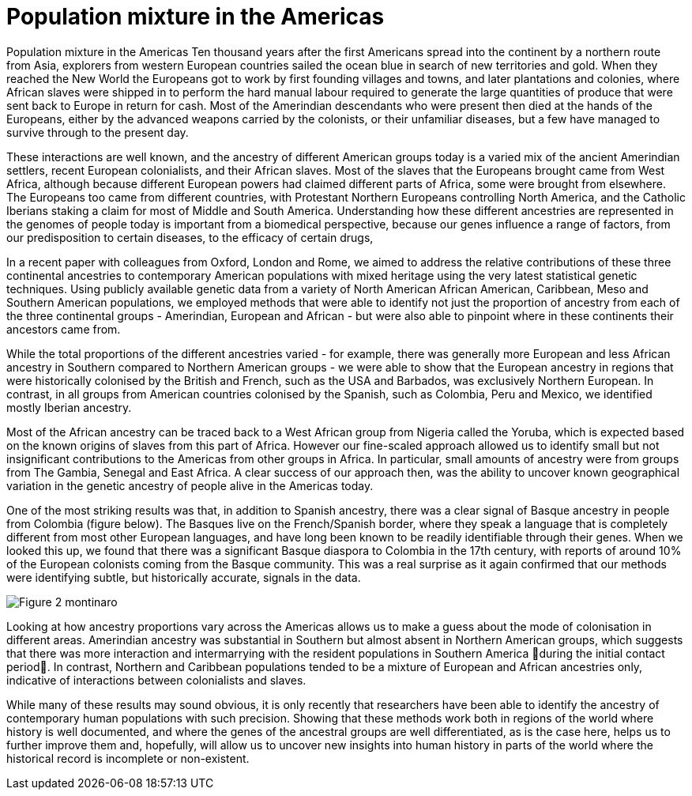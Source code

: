 = Population mixture in the Americas

:published_at: 2015-03-31
:hp-tags: population genetics, admixture, americas
:hp-image: ../covers/montinaro_tree.png

Population mixture in the Americas
Ten thousand years after the first Americans spread into the continent by a northern route from Asia, explorers from western European countries sailed the ocean blue in search of new territories and gold. When they reached the New World the Europeans got to work by first founding villages and towns, and later plantations and colonies, where African slaves were shipped in to perform the hard manual labour required to generate the large quantities of produce that were sent back to Europe in return for cash. Most of the Amerindian descendants who were present then died at the hands of the Europeans, either by the advanced weapons carried by the colonists, or their unfamiliar diseases, but a few have managed to survive through to the present day.

These interactions are well known, and the ancestry of different American groups today is a varied mix of the ancient Amerindian settlers, recent European colonialists, and their African slaves. Most of the slaves that the Europeans brought came from West Africa, although because different European powers had claimed different parts of Africa, some were brought from elsewhere. The Europeans too came from different countries, with Protestant Northern Europeans controlling North America, and the Catholic Iberians staking a claim for most of Middle and South America. Understanding how these different ancestries are represented in the genomes of people today is important from a biomedical perspective, because our genes influence a range of factors, from our predisposition to certain diseases, to the efficacy of certain drugs, 

In a recent paper with colleagues from Oxford, London and Rome, we aimed to address the relative contributions of these three continental ancestries to contemporary American populations with mixed heritage using the very latest statistical genetic techniques. Using publicly available genetic data from a variety of North American African American, Caribbean, Meso and Southern American populations, we employed methods that were able to identify not just the proportion of ancestry from each of the three continental groups - Amerindian, European and African - but were also able to pinpoint where in these continents their ancestors came from.

While the total proportions of the different ancestries varied - for example, there was generally more European and less African ancestry in Southern compared to Northern American groups -  we were able to show that the European ancestry in regions that were historically colonised by the British and French, such as the USA and Barbados, was exclusively Northern European. In contrast, in all groups from American countries colonised by the Spanish, such as Colombia, Peru and Mexico, we identified mostly Iberian ancestry.

Most of the African ancestry can be traced back to a West African group from Nigeria called the Yoruba, which is expected based on the known origins of slaves from this part of Africa. However our fine-scaled approach allowed us to identify small but not insignificant contributions to the Americas from other groups in Africa. In particular, small amounts of ancestry were from groups from  The Gambia, Senegal and East Africa. A clear success of our approach then, was the ability to uncover known geographical variation in the genetic ancestry of people alive in the Americas today.

One of the most striking results was that, in addition to Spanish ancestry, there was a clear signal of Basque ancestry in people from Colombia (figure below). The Basques live on the French/Spanish border, where they speak a language that is completely different from most other European languages, and have long been known to be readily identifiable through their genes. When we looked this up, we found that there was a significant Basque diaspora to Colombia in the 17th century, with reports of around 10% of the European colonists coming from the Basque community. This was a real surprise as it again confirmed that our methods were identifying subtle, but historically accurate, signals in the data.

image::../covers/montinaro_fig2.svg[Figure 2 montinaro]

Looking at how ancestry proportions vary across the Americas allows us to make a guess about the mode of colonisation in different areas. Amerindian ancestry was substantial in Southern but almost absent in Northern American groups, which suggests that there was more interaction and intermarrying with the resident populations in Southern America during the initial contact period. In contrast, Northern and Caribbean populations tended to be a mixture of European and African ancestries only, indicative of interactions between colonialists and slaves. 

While many of these results may sound obvious, it is only recently that researchers have been able to identify the ancestry of contemporary human populations with such precision. Showing that these methods work both in regions of the world where history is well documented, and where the genes of the ancestral groups are well differentiated, as is the case here, helps us to further improve them and, hopefully, will allow us to uncover new insights into human history in parts of the world where the historical record is incomplete or non-existent. 

 
